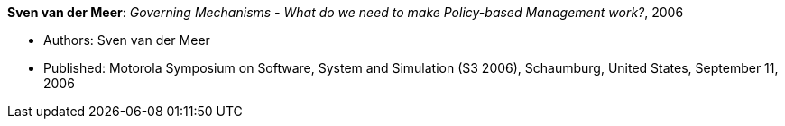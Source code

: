 *Sven van der Meer*: _Governing Mechanisms - What do we need to make Policy-based Management work?_, 2006

* Authors: Sven van der Meer
* Published: Motorola Symposium on Software, System and Simulation (S3 2006), Schaumburg, United States, September 11, 2006
ifdef::local[]
* Local links:
    link:/library/inproceedings/2000/vandermeer-motos3-2006.pdf[PDF] ┃
    link:/library/inproceedings/2000/vandermeer-motos3-2006.ppt[PPT]
endif::[]


